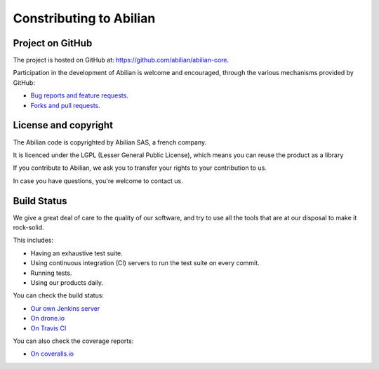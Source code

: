 Constributing to Abilian
========================

Project on GitHub
-----------------

The project is hosted on GitHub at: `<https://github.com/abilian/abilian-core>`_.

Participation in the development of Abilian is welcome and encouraged, through
the various mechanisms provided by GitHub:

- `Bug reports and feature requests <https://github.com/abilian/abilian-core/issues>`_.

- `Forks and pull requests <https://github.com/abilian/abilian-core/pulls>`_.


License and copyright
---------------------

The Abilian code is copyrighted by Abilian SAS, a french company.

It is licenced under the LGPL (Lesser General Public License), which means
you can reuse the product as a library

If you contribute to Abilian, we ask you to transfer your rights to your
contribution to us.

In case you have questions, you're welcome to contact us.


Build Status
------------

We give a great deal of care to the quality of our software, and try to use
all the tools that are at our disposal to make it rock-solid.

This includes:

- Having an exhaustive test suite.

- Using continuous integration (CI) servers to run the test suite on every commit.

- Running tests.

- Using our products daily.

You can check the build status:

- `Our own Jenkins server <http://jenkins.abilian.com/job/Abilian-Core/>`_

- `On drone.io <https://drone.io/github.com/abilian/abilian-core/latest>`_

- `On Travis CI <https://travis-ci.org/abilian/abilian-core>`_

You can also check the coverage reports:

- `On coveralls.io <https://coveralls.io/r/abilian/abilian-core?branch=master>`_
